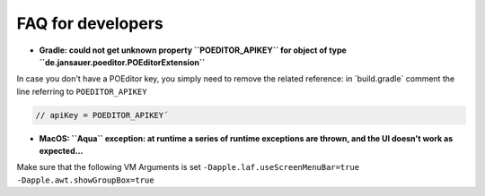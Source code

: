 .. _faq:


FAQ for developers
===============================


* **Gradle: could not get unknown property ``POEDITOR_APIKEY`` for object of type ``de.jansauer.poeditor.POEditorExtension``**


In case you don't have a POEditor key, you simply need to remove the related reference: in ´build.gradle´ comment the line 
referring to ``POEDITOR_APIKEY``

.. code-block:: java
    
    // apiKey = POEDITOR_APIKEY´


* **MacOS: ``Aqua`` exception: at runtime a series of runtime exceptions are thrown, and the UI doesn't work as expected...**

Make sure that the following VM Arguments is set ``-Dapple.laf.useScreenMenuBar=true -Dapple.awt.showGroupBox=true``
